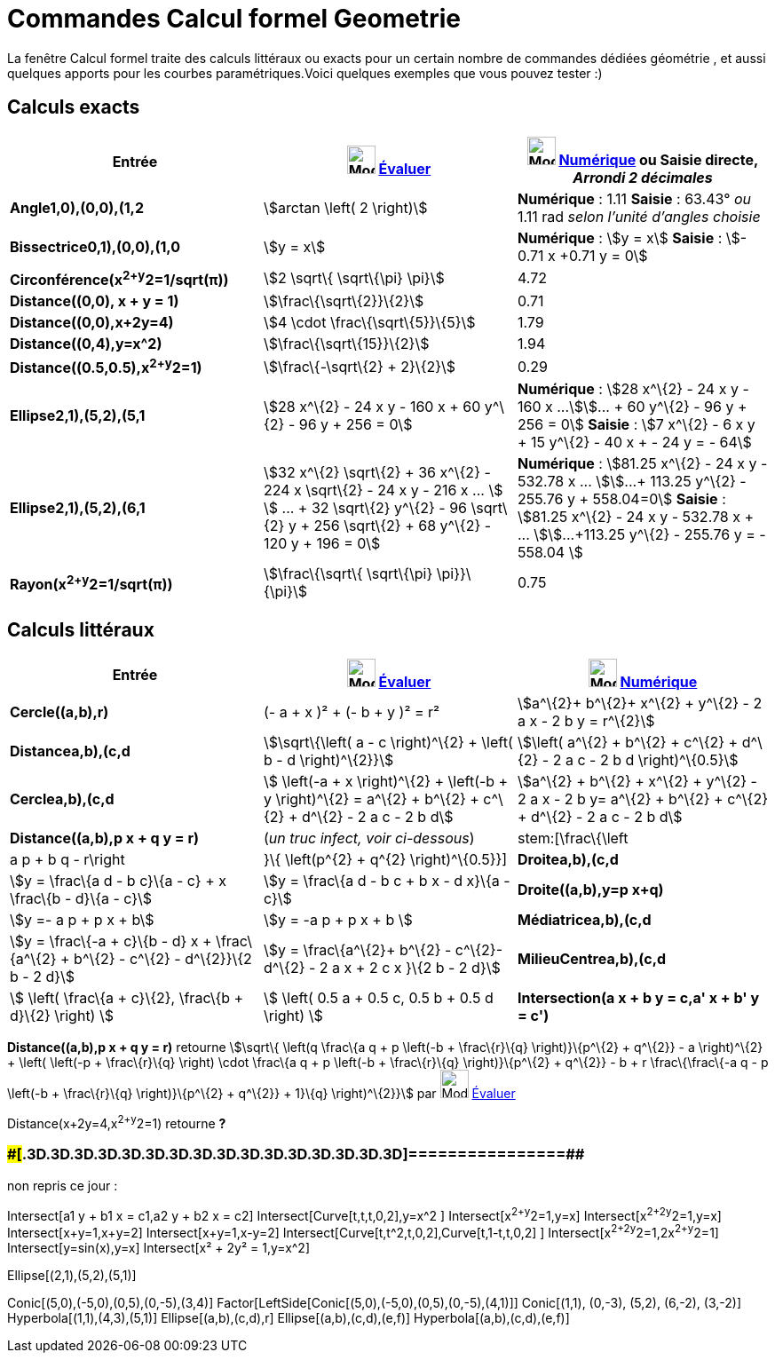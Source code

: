 = Commandes Calcul formel Geometrie
:page-en: commands/CAS_View_Supported_Geometry_Commands
ifdef::env-github[:imagesdir: /fr/modules/ROOT/assets/images]

La fenêtre Calcul formel traite des calculs littéraux ou exacts pour un certain nombre de commandes dédiées géométrie ,
et aussi quelques apports pour les courbes paramétriques.Voici quelques exemples que vous pouvez tester :)

== Calculs exacts

[cols=",,",options="header",]
|===
|Entrée |image:32px-Mode_evaluate.svg.png[Mode evaluate.svg,width=32,height=32] xref:/tools/Évaluer.adoc[Évaluer]
|image:32px-Mode_numeric.svg.png[Mode numeric.svg,width=32,height=32] xref:/tools/Numérique.adoc[Numérique] ou Saisie
directe, [.small]#_Arrondi 2 décimales_#
|*Angle((1,0),(0,0),(1,2))* |stem:[arctan \left( 2 \right)] |*Numérique* : 1.11 *Saisie* : 63.43° [.small]#_ou_# 1.11
rad [.small]#_selon l'unité d'angles choisie_#

|*Bissectrice((0,1),(0,0),(1,0))* |stem:[y = x] |*Numérique* : stem:[y = x] *Saisie* : stem:[- 0.71 x +0.71 y = 0]

|*Circonférence(x^2+y^2=1/sqrt(π))* |stem:[2 \sqrt\{ \sqrt\{\pi} \pi}] |4.72

|*Distance((0,0), x + y = 1)* |stem:[\frac\{\sqrt\{2}}\{2}] |0.71

|*Distance((0,0),x+2y=4)* |stem:[4 \cdot \frac\{\sqrt\{5}}\{5}] |1.79

|*Distance((0,4),y=x^2)* |stem:[\frac\{\sqrt\{15}}\{2}] |1.94

|*Distance((0.5,0.5),x^2+y^2=1)* |stem:[\frac\{-\sqrt\{2} + 2}\{2}] |0.29

|*Ellipse((2,1),(5,2),(5,1))* |[.small]#stem:[28 x^\{2} - 24 x y - 160 x + 60 y^\{2} - 96 y + 256 = 0]# |*Numérique* :
[.small]#stem:[28 x^\{2} - 24 x y - 160 x ...]stem:[... + 60 y^\{2} - 96 y + 256 = 0]# *Saisie* : [.small]#stem:[7
x^\{2} - 6 x y + 15 y^\{2} - 40 x + - 24 y = - 64]#

|*Ellipse((2,1),(5,2),(6,1))* |[.small]#stem:[32 x^\{2} \sqrt\{2} + 36 x^\{2} - 224 x \sqrt\{2} - 24 x y - 216 x ... ]
stem:[ ... + 32 \sqrt\{2} y^\{2} - 96 \sqrt\{2} y + 256 \sqrt\{2} + 68 y^\{2} - 120 y + 196 = 0]# |*Numérique* :
[.small]#stem:[81.25 x^\{2} - 24 x y - 532.78 x ... ]stem:[...+ 113.25 y^\{2} - 255.76 y + 558.04=0]# *Saisie* :
[.small]#stem:[81.25 x^\{2} - 24 x y - 532.78 x + ... ]stem:[...+113.25 y^\{2} - 255.76 y = - 558.04 ]#

|*Rayon(x^2+y^2=1/sqrt(π))* |stem:[\frac\{\sqrt\{ \sqrt\{\pi} \pi}}\{\pi}] |0.75
|===

== Calculs littéraux

[cols=",,",options="header",]
|===
|Entrée |image:32px-Mode_evaluate.svg.png[Mode evaluate.svg,width=32,height=32] xref:/tools/Évaluer.adoc[Évaluer]
|image:32px-Mode_numeric.svg.png[Mode numeric.svg,width=32,height=32] xref:/tools/Numérique.adoc[Numérique]
|*Cercle((a,b),r)* |(- a + x )² + (- b + y )² = r² |stem:[a^\{2}+ b^\{2}+ x^\{2} + y^\{2} - 2 a x - 2 b y = r^\{2}]

|*Distance((a,b),(c,d))* |stem:[\sqrt\{\left( a - c \right)^\{2} + \left( b - d \right)^\{2}}] |stem:[\left( a^\{2} +
b^\{2} + c^\{2} + d^\{2} - 2 a c - 2 b d \right)^\{0.5}]

|*Cercle((a,b),(c,d))* |[.small]#stem:[ \left(-a + x \right)^\{2} + \left(-b + y \right)^\{2} = a^\{2} + b^\{2} + c^\{2}
+ d^\{2} - 2 a c - 2 b d]# |[.small]#stem:[a^\{2} + b^\{2} + x^\{2} + y^\{2} - 2 a x - 2 b y= a^\{2} + b^\{2} + c^\{2} +
d^\{2} - 2 a c - 2 b d]#

|*Distance((a,b),p x + q y = r)* |(_[.small]#un truc infect, voir ci-dessous#_) |stem:[\frac\{\left|a p + b q -
r\right|}\{ \left(p^\{2} + q^\{2} \right)^\{0.5}}]

|*Droite((a,b),(c,d))* |stem:[y = \frac\{a d - b c}\{a - c} + x \frac\{b - d}\{a - c}] |stem:[y = \frac\{a d - b c + b x
- d x}\{a - c}]

|*Droite((a,b),y=p x+q)* |stem:[y =- a p + p x + b] |stem:[y = -a p + p x + b ]

|*Médiatrice((a,b),(c,d))* |stem:[y = \frac\{-a + c}\{b - d} x + \frac\{a^\{2} + b^\{2} - c^\{2} - d^\{2}}\{2 b - 2 d}]
|stem:[y = \frac\{a^\{2}+ b^\{2} - c^\{2}- d^\{2} - 2 a x + 2 c x }\{2 b - 2 d}]

|*MilieuCentre((a,b),(c,d))* |stem:[ \left( \frac\{a + c}\{2}, \frac\{b + d}\{2} \right) ] |stem:[ \left( 0.5 a + 0.5 c,
0.5 b + 0.5 d \right) ]

|*Intersection(a x + b y = c,a' x + b' y = c')* |stem:[ \left\\{ \left(\frac\{-b c' + b' c}\{a b' - a' b}, \frac\{a c' -
a' c}\{a b' - a' b} \right) \right\} ] |stem:[ \left\\{ \left(\frac\{-b c' + b' c}\{a b' - a' b}, \frac\{a c' - a' c}\{a
b' - a' b} \right) \right\} ]
|===

*Distance((a,b),p x + q y = r)* retourne stem:[\sqrt\{ \left(q \frac\{a q + p \left(-b + \frac\{r}\{q} \right)}\{p^\{2}
+ q^\{2}} - a \right)^\{2} + \left( \left(-p + \frac\{r}\{q} \right) \cdot \frac\{a q + p \left(-b + \frac\{r}\{q}
\right)}\{p^\{2} + q^\{2}} - b + r \frac\{\frac\{-a q - p \left(-b + \frac\{r}\{q} \right)}\{p^\{2} + q^\{2}} + 1}\{q}
\right)^\{2}}] par image:32px-Mode_evaluate.svg.png[Mode evaluate.svg,width=32,height=32]
xref:/tools/Évaluer.adoc[Évaluer]

Distance(x+2y=4,x^2+y^2=1) retourne *?*

=== [#================]####[#.3D.3D.3D.3D.3D.3D.3D.3D.3D.3D.3D.3D.3D.3D.3D.3D]##================##

non repris ce jour :

Intersect[a1 y + b1 x = c1,a2 y + b2 x = c2] Intersect[Curve[t,t,t,0,2],y=x^2 ] Intersect[x^2+y^2=1,y=x]
Intersect[x^2+2y^2=1,y=x] Intersect[x+y=1,x+y=2] Intersect[x+y=1,x-y=2] Intersect[Curve[t,t^2,t,0,2],Curve[t,1-t,t,0,2]
] Intersect[x^2+2y^2=1,2x^2+y^2=1] Intersect[y=sin(x),y=x] Intersect[x² + 2y² = 1,y=x^2]

Ellipse[(2,1),(5,2),(5,1)]

Conic[(5,0),(-5,0),(0,5),(0,-5),(3,4)] Factor[LeftSide[Conic[(5,0),(-5,0),(0,5),(0,-5),(4,1)]] Conic[(1,1), (0,-3),
(5,2), (6,-2), (3,-2)] Hyperbola[(1,1),(4,3),(5,1)] Ellipse[(a,b),(c,d),r] Ellipse[(a,b),(c,d),(e,f)]
Hyperbola[(a,b),(c,d),(e,f)]

